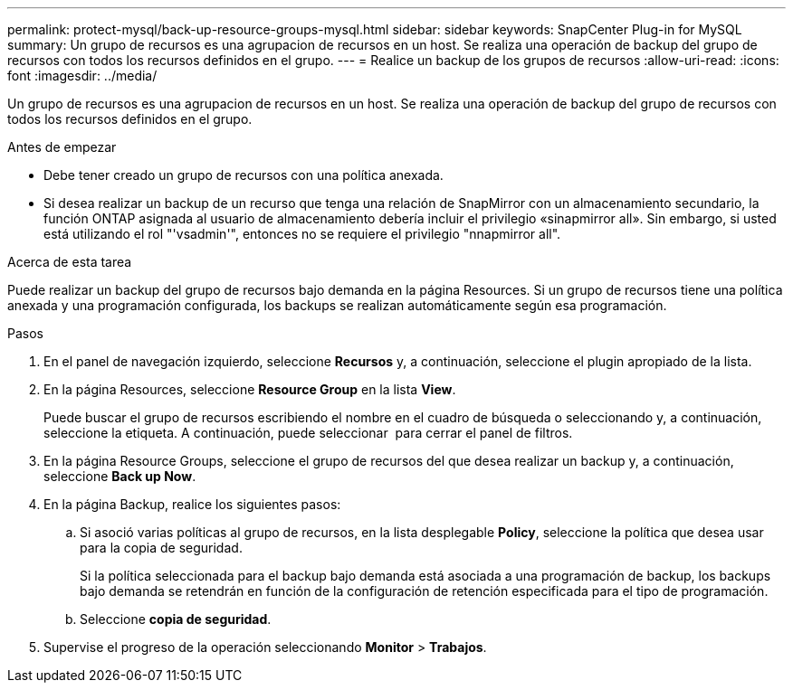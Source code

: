 ---
permalink: protect-mysql/back-up-resource-groups-mysql.html 
sidebar: sidebar 
keywords: SnapCenter Plug-in for MySQL 
summary: Un grupo de recursos es una agrupacion de recursos en un host. Se realiza una operación de backup del grupo de recursos con todos los recursos definidos en el grupo. 
---
= Realice un backup de los grupos de recursos
:allow-uri-read: 
:icons: font
:imagesdir: ../media/


[role="lead"]
Un grupo de recursos es una agrupacion de recursos en un host. Se realiza una operación de backup del grupo de recursos con todos los recursos definidos en el grupo.

.Antes de empezar
* Debe tener creado un grupo de recursos con una política anexada.
* Si desea realizar un backup de un recurso que tenga una relación de SnapMirror con un almacenamiento secundario, la función ONTAP asignada al usuario de almacenamiento debería incluir el privilegio «sinapmirror all». Sin embargo, si usted está utilizando el rol "'vsadmin'", entonces no se requiere el privilegio "nnapmirror all".


.Acerca de esta tarea
Puede realizar un backup del grupo de recursos bajo demanda en la página Resources. Si un grupo de recursos tiene una política anexada y una programación configurada, los backups se realizan automáticamente según esa programación.

.Pasos
. En el panel de navegación izquierdo, seleccione *Recursos* y, a continuación, seleccione el plugin apropiado de la lista.
. En la página Resources, seleccione *Resource Group* en la lista *View*.
+
Puede buscar el grupo de recursos escribiendo el nombre en el cuadro de búsqueda o seleccionando image:../media/filter_icon.png[""]y, a continuación, seleccione la etiqueta. A continuación, puede seleccionar image:../media/filter_icon.png[""] para cerrar el panel de filtros.

. En la página Resource Groups, seleccione el grupo de recursos del que desea realizar un backup y, a continuación, seleccione *Back up Now*.
. En la página Backup, realice los siguientes pasos:
+
.. Si asoció varias políticas al grupo de recursos, en la lista desplegable *Policy*, seleccione la política que desea usar para la copia de seguridad.
+
Si la política seleccionada para el backup bajo demanda está asociada a una programación de backup, los backups bajo demanda se retendrán en función de la configuración de retención especificada para el tipo de programación.

.. Seleccione *copia de seguridad*.


. Supervise el progreso de la operación seleccionando *Monitor* > *Trabajos*.

